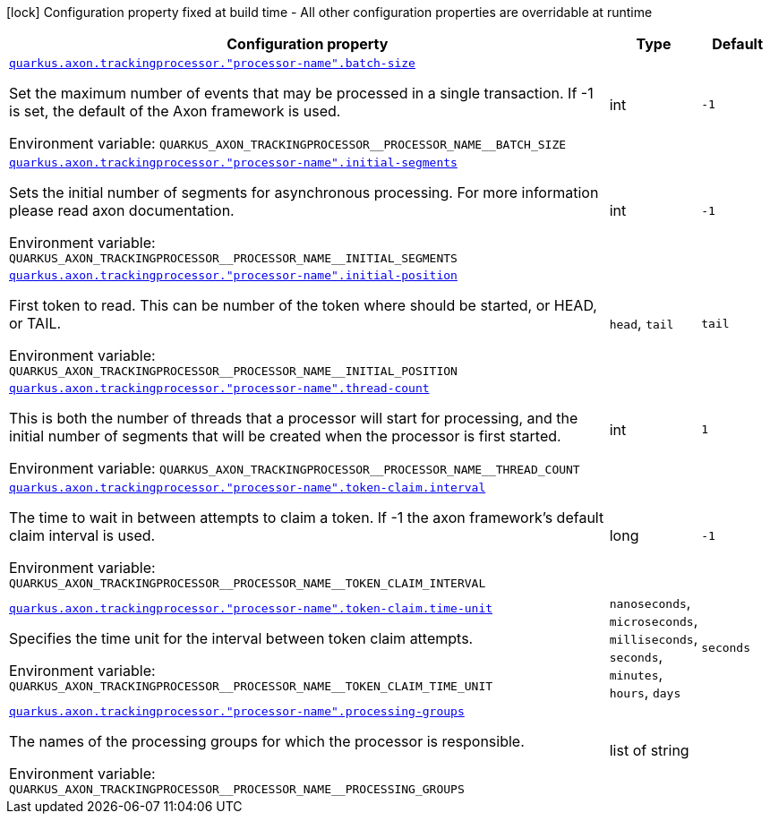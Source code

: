 [.configuration-legend]
icon:lock[title=Fixed at build time] Configuration property fixed at build time - All other configuration properties are overridable at runtime
[.configuration-reference.searchable, cols="80,.^10,.^10"]
|===

h|[.header-title]##Configuration property##
h|Type
h|Default

a| [[quarkus-axon-tracking-eventprocessor_quarkus-axon-trackingprocessor-processor-name-batch-size]] [.property-path]##link:#quarkus-axon-tracking-eventprocessor_quarkus-axon-trackingprocessor-processor-name-batch-size[`quarkus.axon.trackingprocessor."processor-name".batch-size`]##
ifdef::add-copy-button-to-config-props[]
config_property_copy_button:+++quarkus.axon.trackingprocessor."processor-name".batch-size+++[]
endif::add-copy-button-to-config-props[]


[.description]
--
Set the maximum number of events that may be processed in a single transaction. If -1 is set, the default of the Axon framework is used.


ifdef::add-copy-button-to-env-var[]
Environment variable: env_var_with_copy_button:+++QUARKUS_AXON_TRACKINGPROCESSOR__PROCESSOR_NAME__BATCH_SIZE+++[]
endif::add-copy-button-to-env-var[]
ifndef::add-copy-button-to-env-var[]
Environment variable: `+++QUARKUS_AXON_TRACKINGPROCESSOR__PROCESSOR_NAME__BATCH_SIZE+++`
endif::add-copy-button-to-env-var[]
--
|int
|`+++-1+++`

a| [[quarkus-axon-tracking-eventprocessor_quarkus-axon-trackingprocessor-processor-name-initial-segments]] [.property-path]##link:#quarkus-axon-tracking-eventprocessor_quarkus-axon-trackingprocessor-processor-name-initial-segments[`quarkus.axon.trackingprocessor."processor-name".initial-segments`]##
ifdef::add-copy-button-to-config-props[]
config_property_copy_button:+++quarkus.axon.trackingprocessor."processor-name".initial-segments+++[]
endif::add-copy-button-to-config-props[]


[.description]
--
Sets the initial number of segments for asynchronous processing. For more information please read axon documentation.


ifdef::add-copy-button-to-env-var[]
Environment variable: env_var_with_copy_button:+++QUARKUS_AXON_TRACKINGPROCESSOR__PROCESSOR_NAME__INITIAL_SEGMENTS+++[]
endif::add-copy-button-to-env-var[]
ifndef::add-copy-button-to-env-var[]
Environment variable: `+++QUARKUS_AXON_TRACKINGPROCESSOR__PROCESSOR_NAME__INITIAL_SEGMENTS+++`
endif::add-copy-button-to-env-var[]
--
|int
|`+++-1+++`

a| [[quarkus-axon-tracking-eventprocessor_quarkus-axon-trackingprocessor-processor-name-initial-position]] [.property-path]##link:#quarkus-axon-tracking-eventprocessor_quarkus-axon-trackingprocessor-processor-name-initial-position[`quarkus.axon.trackingprocessor."processor-name".initial-position`]##
ifdef::add-copy-button-to-config-props[]
config_property_copy_button:+++quarkus.axon.trackingprocessor."processor-name".initial-position+++[]
endif::add-copy-button-to-config-props[]


[.description]
--
First token to read. This can be number of the token where should be started, or HEAD, or TAIL.


ifdef::add-copy-button-to-env-var[]
Environment variable: env_var_with_copy_button:+++QUARKUS_AXON_TRACKINGPROCESSOR__PROCESSOR_NAME__INITIAL_POSITION+++[]
endif::add-copy-button-to-env-var[]
ifndef::add-copy-button-to-env-var[]
Environment variable: `+++QUARKUS_AXON_TRACKINGPROCESSOR__PROCESSOR_NAME__INITIAL_POSITION+++`
endif::add-copy-button-to-env-var[]
--
a|`head`, `tail`
|`+++tail+++`

a| [[quarkus-axon-tracking-eventprocessor_quarkus-axon-trackingprocessor-processor-name-thread-count]] [.property-path]##link:#quarkus-axon-tracking-eventprocessor_quarkus-axon-trackingprocessor-processor-name-thread-count[`quarkus.axon.trackingprocessor."processor-name".thread-count`]##
ifdef::add-copy-button-to-config-props[]
config_property_copy_button:+++quarkus.axon.trackingprocessor."processor-name".thread-count+++[]
endif::add-copy-button-to-config-props[]


[.description]
--
This is both the number of threads that a processor will start for processing, and the initial number of segments that will be created when the processor is first started.


ifdef::add-copy-button-to-env-var[]
Environment variable: env_var_with_copy_button:+++QUARKUS_AXON_TRACKINGPROCESSOR__PROCESSOR_NAME__THREAD_COUNT+++[]
endif::add-copy-button-to-env-var[]
ifndef::add-copy-button-to-env-var[]
Environment variable: `+++QUARKUS_AXON_TRACKINGPROCESSOR__PROCESSOR_NAME__THREAD_COUNT+++`
endif::add-copy-button-to-env-var[]
--
|int
|`+++1+++`

a| [[quarkus-axon-tracking-eventprocessor_quarkus-axon-trackingprocessor-processor-name-token-claim-interval]] [.property-path]##link:#quarkus-axon-tracking-eventprocessor_quarkus-axon-trackingprocessor-processor-name-token-claim-interval[`quarkus.axon.trackingprocessor."processor-name".token-claim.interval`]##
ifdef::add-copy-button-to-config-props[]
config_property_copy_button:+++quarkus.axon.trackingprocessor."processor-name".token-claim.interval+++[]
endif::add-copy-button-to-config-props[]


[.description]
--
The time to wait in between attempts to claim a token. If -1 the axon framework's default claim interval is used.


ifdef::add-copy-button-to-env-var[]
Environment variable: env_var_with_copy_button:+++QUARKUS_AXON_TRACKINGPROCESSOR__PROCESSOR_NAME__TOKEN_CLAIM_INTERVAL+++[]
endif::add-copy-button-to-env-var[]
ifndef::add-copy-button-to-env-var[]
Environment variable: `+++QUARKUS_AXON_TRACKINGPROCESSOR__PROCESSOR_NAME__TOKEN_CLAIM_INTERVAL+++`
endif::add-copy-button-to-env-var[]
--
|long
|`+++-1+++`

a| [[quarkus-axon-tracking-eventprocessor_quarkus-axon-trackingprocessor-processor-name-token-claim-time-unit]] [.property-path]##link:#quarkus-axon-tracking-eventprocessor_quarkus-axon-trackingprocessor-processor-name-token-claim-time-unit[`quarkus.axon.trackingprocessor."processor-name".token-claim.time-unit`]##
ifdef::add-copy-button-to-config-props[]
config_property_copy_button:+++quarkus.axon.trackingprocessor."processor-name".token-claim.time-unit+++[]
endif::add-copy-button-to-config-props[]


[.description]
--
Specifies the time unit for the interval between token claim attempts.


ifdef::add-copy-button-to-env-var[]
Environment variable: env_var_with_copy_button:+++QUARKUS_AXON_TRACKINGPROCESSOR__PROCESSOR_NAME__TOKEN_CLAIM_TIME_UNIT+++[]
endif::add-copy-button-to-env-var[]
ifndef::add-copy-button-to-env-var[]
Environment variable: `+++QUARKUS_AXON_TRACKINGPROCESSOR__PROCESSOR_NAME__TOKEN_CLAIM_TIME_UNIT+++`
endif::add-copy-button-to-env-var[]
--
a|`nanoseconds`, `microseconds`, `milliseconds`, `seconds`, `minutes`, `hours`, `days`
|`+++seconds+++`

a| [[quarkus-axon-tracking-eventprocessor_quarkus-axon-trackingprocessor-processor-name-processing-groups]] [.property-path]##link:#quarkus-axon-tracking-eventprocessor_quarkus-axon-trackingprocessor-processor-name-processing-groups[`quarkus.axon.trackingprocessor."processor-name".processing-groups`]##
ifdef::add-copy-button-to-config-props[]
config_property_copy_button:+++quarkus.axon.trackingprocessor."processor-name".processing-groups+++[]
endif::add-copy-button-to-config-props[]


[.description]
--
The names of the processing groups for which the processor is responsible.


ifdef::add-copy-button-to-env-var[]
Environment variable: env_var_with_copy_button:+++QUARKUS_AXON_TRACKINGPROCESSOR__PROCESSOR_NAME__PROCESSING_GROUPS+++[]
endif::add-copy-button-to-env-var[]
ifndef::add-copy-button-to-env-var[]
Environment variable: `+++QUARKUS_AXON_TRACKINGPROCESSOR__PROCESSOR_NAME__PROCESSING_GROUPS+++`
endif::add-copy-button-to-env-var[]
--
|list of string
|

|===

